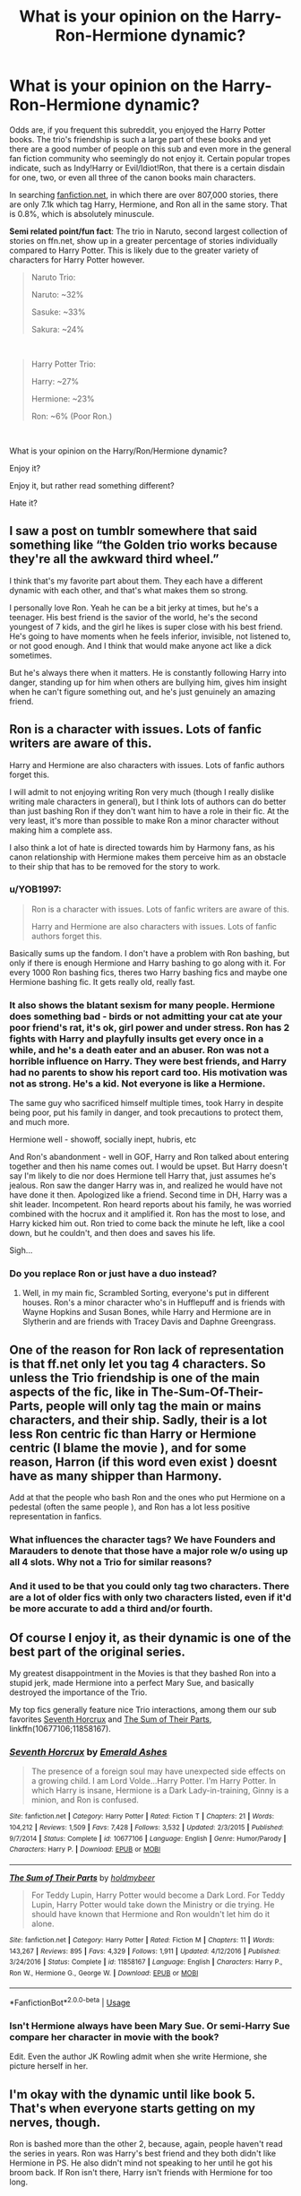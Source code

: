 #+TITLE: What is your opinion on the Harry-Ron-Hermione dynamic?

* What is your opinion on the Harry-Ron-Hermione dynamic?
:PROPERTIES:
:Score: 2
:DateUnix: 1561265551.0
:DateShort: 2019-Jun-23
:FlairText: Discussion
:END:
Odds are, if you frequent this subreddit, you enjoyed the Harry Potter books. The trio's friendship is such a large part of these books and yet there are a good number of people on this sub and even more in the general fan fiction community who seemingly do not enjoy it. Certain popular tropes indicate, such as Indy!Harry or Evil/Idiot!Ron, that there is a certain disdain for one, two, or even all three of the canon books main characters.

In searching [[https://fanfiction.net][fanfiction.net]], in which there are over 807,000 stories, there are only 7.1k which tag Harry, Hermione, and Ron all in the same story. That is 0.8%, which is absolutely minuscule.

*Semi related point/fun fact*: The trio in Naruto, second largest collection of stories on ffn.net, show up in a greater percentage of stories individually compared to Harry Potter. This is likely due to the greater variety of characters for Harry Potter however.

#+begin_quote
  Naruto Trio:

  Naruto: ~32%

  Sasuke: ~33%

  Sakura: ~24%
#+end_quote

​

#+begin_quote
  Harry Potter Trio:

  Harry: ~27%

  Hermione: ~23%

  Ron: ~6% (Poor Ron.)
#+end_quote

​

What is your opinion on the Harry/Ron/Hermione dynamic?

Enjoy it?

Enjoy it, but rather read something different?

Hate it?


** I saw a post on tumblr somewhere that said something like “the Golden trio works because they're all the awkward third wheel.”

I think that's my favorite part about them. They each have a different dynamic with each other, and that's what makes them so strong.

I personally love Ron. Yeah he can be a bit jerky at times, but he's a teenager. His best friend is the savior of the world, he's the second youngest of 7 kids, and the girl he likes is super close with his best friend. He's going to have moments when he feels inferior, invisible, not listened to, or not good enough. And I think that would make anyone act like a dick sometimes.

But he's always there when it matters. He is constantly following Harry into danger, standing up for him when others are bullying him, gives him insight when he can't figure something out, and he's just genuinely an amazing friend.
:PROPERTIES:
:Author: theangrysquash
:Score: 15
:DateUnix: 1561271860.0
:DateShort: 2019-Jun-23
:END:


** Ron is a character with issues. Lots of fanfic writers are aware of this.

Harry and Hermione are also characters with issues. Lots of fanfic authors forget this.

I will admit to not enjoying writing Ron very much (though I really dislike writing male characters in general), but I think lots of authors can do better than just bashing Ron if they don't want him to have a role in their fic. At the very least, it's more than possible to make Ron a minor character without making him a complete ass.

I also think a lot of hate is directed towards him by Harmony fans, as his canon relationship with Hermione makes them perceive him as an obstacle to their ship that has to be removed for the story to work.
:PROPERTIES:
:Author: Tenebris-Umbra
:Score: 7
:DateUnix: 1561267728.0
:DateShort: 2019-Jun-23
:END:

*** u/YOB1997:
#+begin_quote
  Ron is a character with issues. Lots of fanfic writers are aware of this.

  Harry and Hermione are also characters with issues. Lots of fanfic authors forget this.
#+end_quote

Basically sums up the fandom. I don't have a problem with Ron bashing, but only if there is enough Hermione and Harry bashing to go along with it. For every 1000 Ron bashing fics, theres two Harry bashing fics and maybe one Hermione bashing fic. It gets really old, really fast.
:PROPERTIES:
:Author: YOB1997
:Score: 6
:DateUnix: 1561270473.0
:DateShort: 2019-Jun-23
:END:


*** It also shows the blatant sexism for many people. Hermione does something bad - birds or not admitting your cat ate your poor friend's rat, it's ok, girl power and under stress. Ron has 2 fights with Harry and playfully insults get every once in a while, and he's a death eater and an abuser. Ron was not a horrible influence on Harry. They were best friends, and Harry had no parents to show his report card too. His motivation was not as strong. He's a kid. Not everyone is like a Hermione.

The same guy who sacrificed himself multiple times, took Harry in despite being poor, put his family in danger, and took precautions to protect them, and much more.

Hermione well - showoff, socially inept, hubris, etc

And Ron's abandonment - well in GOF, Harry and Ron talked about entering together and then his name comes out. I would be upset. But Harry doesn't say I'm likely to die nor does Hermione tell Harry that, just assumes he's jealous. Ron saw the danger Harry was in, and realized he would have not have done it then. Apologized like a friend. Second time in DH, Harry was a shit leader. Incompetent. Ron heard reports about his family, he was worried combined with the hocrux and it amplified it. Ron has the most to lose, and Harry kicked him out. Ron tried to come back the minute he left, like a cool down, but he couldn't, and then does and saves his life.

Sigh...
:PROPERTIES:
:Author: therocksome
:Score: 5
:DateUnix: 1561296432.0
:DateShort: 2019-Jun-23
:END:


*** Do you replace Ron or just have a duo instead?
:PROPERTIES:
:Score: 1
:DateUnix: 1561268529.0
:DateShort: 2019-Jun-23
:END:

**** Well, in my main fic, Scrambled Sorting, everyone's put in different houses. Ron's a minor character who's in Hufflepuff and is friends with Wayne Hopkins and Susan Bones, while Harry and Hermione are in Slytherin and are friends with Tracey Davis and Daphne Greengrass.
:PROPERTIES:
:Author: Tenebris-Umbra
:Score: 2
:DateUnix: 1561299460.0
:DateShort: 2019-Jun-23
:END:


** One of the reason for Ron lack of representation is that ff.net only let you tag 4 characters. So unless the Trio friendship is one of the main aspects of the fic, like in The-Sum-Of-Their-Parts, people will only tag the main or mains characters, and their ship. Sadly, their is a lot less Ron centric fic than Harry or Hermione centric (I blame the movie ), and for some reason, Harron (if this word even exist ) doesnt have as many shipper than Harmony.

Add at that the people who bash Ron and the ones who put Hermione on a pedestal (often the same people ), and Ron has a lot less positive representation in fanfics.
:PROPERTIES:
:Author: PlusMortgage
:Score: 4
:DateUnix: 1561271237.0
:DateShort: 2019-Jun-23
:END:

*** What influences the character tags? We have Founders and Marauders to denote that those have a major role w/o using up all 4 slots. Why not a Trio for similar reasons?
:PROPERTIES:
:Author: Fredrik1994
:Score: 2
:DateUnix: 1561290780.0
:DateShort: 2019-Jun-23
:END:


*** And it used to be that you could only tag two characters. There are a lot of older fics with only two characters listed, even if it'd be more accurate to add a third and/or fourth.
:PROPERTIES:
:Author: siderumincaelo
:Score: 2
:DateUnix: 1561309884.0
:DateShort: 2019-Jun-23
:END:


** Of course I enjoy it, as their dynamic is one of the best part of the original series.

My greatest disappointment in the Movies is that they bashed Ron into a stupid jerk, made Hermione into a perfect Mary Sue, and basically destroyed the importance of the Trio.

My top fics generally feature nice Trio interactions, among them our sub favorites [[https://www.fanfiction.net/s/10677106/1/][Seventh Horcrux]] and [[https://www.fanfiction.net/s/11858167/1/][The Sum of Their Parts]], linkffn(10677106;11858167).
:PROPERTIES:
:Author: InquisitorCOC
:Score: 8
:DateUnix: 1561266297.0
:DateShort: 2019-Jun-23
:END:

*** [[https://www.fanfiction.net/s/10677106/1/][*/Seventh Horcrux/*]] by [[https://www.fanfiction.net/u/4112736/Emerald-Ashes][/Emerald Ashes/]]

#+begin_quote
  The presence of a foreign soul may have unexpected side effects on a growing child. I am Lord Volde...Harry Potter. I'm Harry Potter. In which Harry is insane, Hermione is a Dark Lady-in-training, Ginny is a minion, and Ron is confused.
#+end_quote

^{/Site/:} ^{fanfiction.net} ^{*|*} ^{/Category/:} ^{Harry} ^{Potter} ^{*|*} ^{/Rated/:} ^{Fiction} ^{T} ^{*|*} ^{/Chapters/:} ^{21} ^{*|*} ^{/Words/:} ^{104,212} ^{*|*} ^{/Reviews/:} ^{1,509} ^{*|*} ^{/Favs/:} ^{7,428} ^{*|*} ^{/Follows/:} ^{3,532} ^{*|*} ^{/Updated/:} ^{2/3/2015} ^{*|*} ^{/Published/:} ^{9/7/2014} ^{*|*} ^{/Status/:} ^{Complete} ^{*|*} ^{/id/:} ^{10677106} ^{*|*} ^{/Language/:} ^{English} ^{*|*} ^{/Genre/:} ^{Humor/Parody} ^{*|*} ^{/Characters/:} ^{Harry} ^{P.} ^{*|*} ^{/Download/:} ^{[[http://www.ff2ebook.com/old/ffn-bot/index.php?id=10677106&source=ff&filetype=epub][EPUB]]} ^{or} ^{[[http://www.ff2ebook.com/old/ffn-bot/index.php?id=10677106&source=ff&filetype=mobi][MOBI]]}

--------------

[[https://www.fanfiction.net/s/11858167/1/][*/The Sum of Their Parts/*]] by [[https://www.fanfiction.net/u/7396284/holdmybeer][/holdmybeer/]]

#+begin_quote
  For Teddy Lupin, Harry Potter would become a Dark Lord. For Teddy Lupin, Harry Potter would take down the Ministry or die trying. He should have known that Hermione and Ron wouldn't let him do it alone.
#+end_quote

^{/Site/:} ^{fanfiction.net} ^{*|*} ^{/Category/:} ^{Harry} ^{Potter} ^{*|*} ^{/Rated/:} ^{Fiction} ^{M} ^{*|*} ^{/Chapters/:} ^{11} ^{*|*} ^{/Words/:} ^{143,267} ^{*|*} ^{/Reviews/:} ^{895} ^{*|*} ^{/Favs/:} ^{4,329} ^{*|*} ^{/Follows/:} ^{1,911} ^{*|*} ^{/Updated/:} ^{4/12/2016} ^{*|*} ^{/Published/:} ^{3/24/2016} ^{*|*} ^{/Status/:} ^{Complete} ^{*|*} ^{/id/:} ^{11858167} ^{*|*} ^{/Language/:} ^{English} ^{*|*} ^{/Characters/:} ^{Harry} ^{P.,} ^{Ron} ^{W.,} ^{Hermione} ^{G.,} ^{George} ^{W.} ^{*|*} ^{/Download/:} ^{[[http://www.ff2ebook.com/old/ffn-bot/index.php?id=11858167&source=ff&filetype=epub][EPUB]]} ^{or} ^{[[http://www.ff2ebook.com/old/ffn-bot/index.php?id=11858167&source=ff&filetype=mobi][MOBI]]}

--------------

*FanfictionBot*^{2.0.0-beta} | [[https://github.com/tusing/reddit-ffn-bot/wiki/Usage][Usage]]
:PROPERTIES:
:Author: FanfictionBot
:Score: 1
:DateUnix: 1561266308.0
:DateShort: 2019-Jun-23
:END:


*** Isn't Hermione always have been Mary Sue. Or semi-Harry Sue compare her character in movie with the book?

Edit. Even the author JK Rowling admit when she write Hermione, she picture herself in her.
:PROPERTIES:
:Author: apache4life
:Score: -3
:DateUnix: 1561274797.0
:DateShort: 2019-Jun-23
:END:


** I'm okay with the dynamic until like book 5. That's when everyone starts getting on my nerves, though.

Ron is bashed more than the other 2, because, again, people haven't read the series in years. Ron was Harry's best friend and they both didn't like Hermione in PS. He also didn't mind not speaking to her until he got his broom back. If Ron isn't there, Harry isn't friends with Hermione for too long.
:PROPERTIES:
:Author: Ash_Lestrange
:Score: 3
:DateUnix: 1561295021.0
:DateShort: 2019-Jun-23
:END:


** I do actually like the dynamic alot in the books. I do remember times when i didn't but those usually stand out to me because I liked their dynamic so much the rest of the time that it hurt when i didnt like it.

I know the movies were terrible for Rons character. Even if you read the books his depiction in the movies could perhaps make you like him less than you would otherwise.

That being said I dont think the lack of fics is because dont like the friendship. I think its just people wanna explore different things in fanon and their frienship was explored alot in canon. Also fics tend to be ship centric so that could be another reason.

Im sure there are those who had issues with one or more of the 3 and thats part of the reason too but i don't think thats the main reason
:PROPERTIES:
:Author: literaltrashgoblin
:Score: 3
:DateUnix: 1561342639.0
:DateShort: 2019-Jun-24
:END:


** In the books, the three have a decent balance of power between them. They are effectively a brains/brawn duo with the brains split out into detail oriented (Hermione) and big picture (Ron). The problem is that everything Ron brings to the table was difficult to get across in the condensed format of a movie so many people forget about his redeeming qualities.

Another problem is that Harry/Hermione shipping is very popular (I am a shipper myself) and there is the inevitable problem of what to do with Ron if you are using this ship. A skilled writer might be able to introduce a nuanced change that leaves them still as a functioning trio but the relationships changed slightly. Unfortunately, the majority of fanfiction writers are not that skilled and resort to contriving some excuse to remove Ron or simply ignore him.

The end result is that Ron has been horribly neglected by the Fandom. I can think of small handful that I feel portray their full trio dynamic well, but unfortunately they are few and far between. What fics are out there seem to treat the trio relationship as secondary to other big events happen.
:PROPERTIES:
:Author: Crayshack
:Score: 4
:DateUnix: 1561268694.0
:DateShort: 2019-Jun-23
:END:


** Wow. Can't believe Sasuke shows up more than Naruto. Now for the topic at hand, I enjoy the Harry/Ron/Hermione dynamic. When the three are interacting together I like Ron the most usually. Harry and Hermione get caught up in whatever topic they're talking about and Ron can help keep everyone's moods up. Individually, I like Harry the most. I like reading fics with the dynamic between Harry and Ron the most, then the whole trio after that. I'm also ok with Harry and Hermione centric, but its not my preferred.
:PROPERTIES:
:Score: 1
:DateUnix: 1561266525.0
:DateShort: 2019-Jun-23
:END:

*** Ron interacting with the other two is always a good time.

#+begin_quote
  /“I've got two neptunes here,“ said Harry after a while, frowning down at his piece of parchment, “that can't be right, can it?”/

  “Aaaaah,” said Ron, imitating Professor Trelawney's mystical whisper, “when two neptunes appear in the sky, it is a sure sign that a midget in glasses is being born, Harry...” (*Book 4, Ch.13 "Mad-Eye Moody")
#+end_quote
:PROPERTIES:
:Score: 2
:DateUnix: 1561268443.0
:DateShort: 2019-Jun-23
:END:


** Also, there is Team Seven tag for Naruto, Sasuke and Sakura.
:PROPERTIES:
:Author: Mindovin
:Score: 0
:DateUnix: 1561280855.0
:DateShort: 2019-Jun-23
:END:
